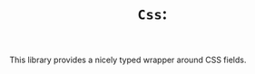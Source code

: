 #+TITLE: ~Css~: 
#+PARENT: ../../doc/webdev/index.org

This library provides a nicely typed wrapper around CSS fields.
